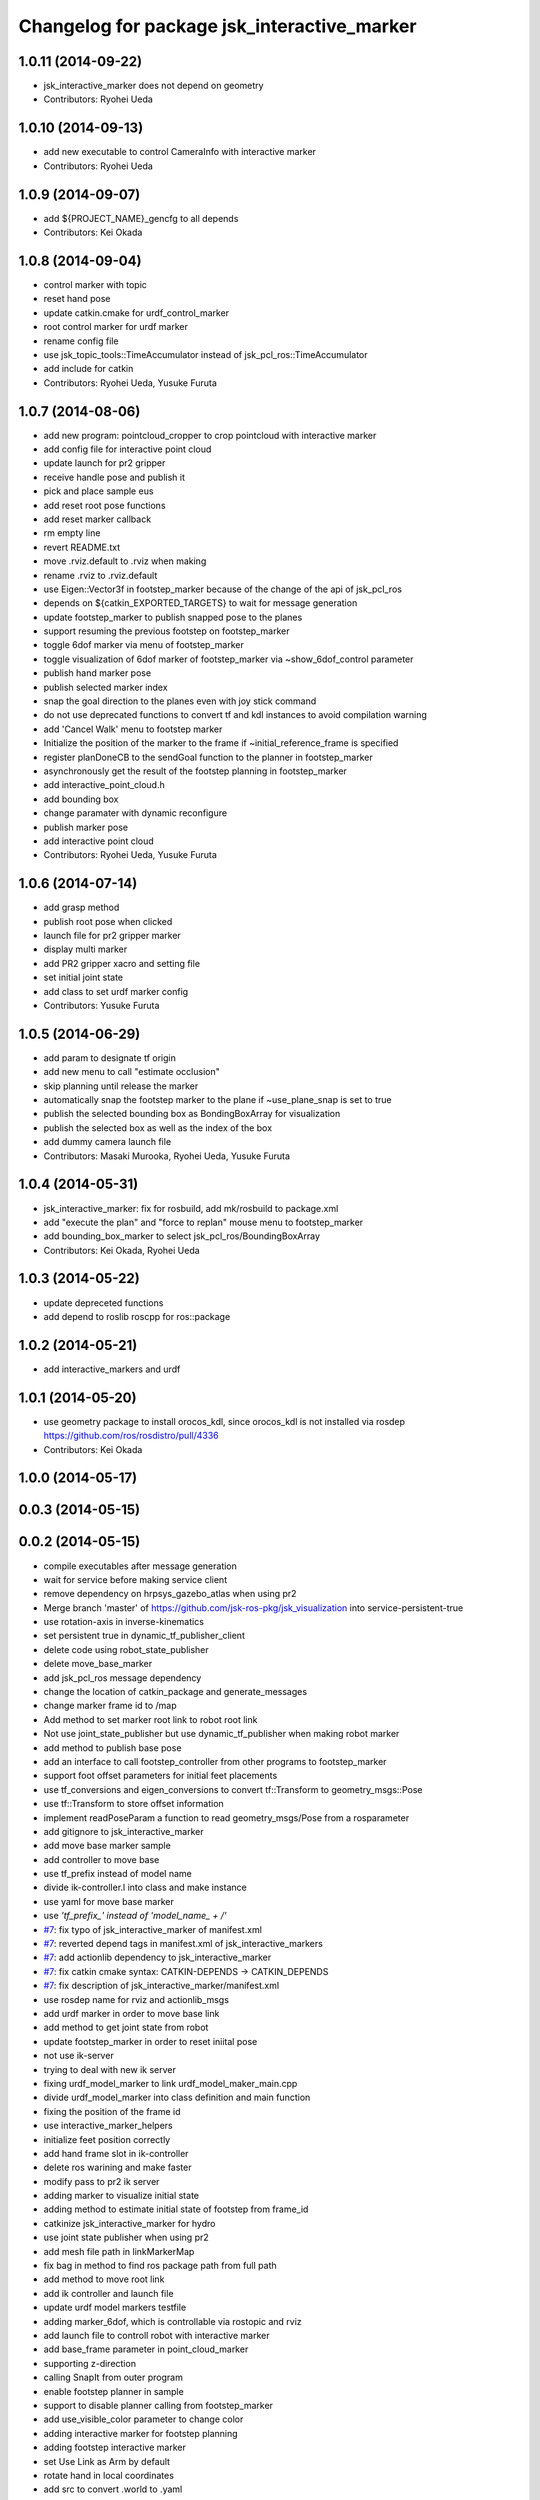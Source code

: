 ^^^^^^^^^^^^^^^^^^^^^^^^^^^^^^^^^^^^^^^^^^^^
Changelog for package jsk_interactive_marker
^^^^^^^^^^^^^^^^^^^^^^^^^^^^^^^^^^^^^^^^^^^^

1.0.11 (2014-09-22)
-------------------
* jsk_interactive_marker does not depend on geometry
* Contributors: Ryohei Ueda

1.0.10 (2014-09-13)
-------------------
* add new executable to control CameraInfo with interactive marker
* Contributors: Ryohei Ueda

1.0.9 (2014-09-07)
------------------
* add ${PROJECT_NAME}_gencfg to all depends
* Contributors: Kei Okada

1.0.8 (2014-09-04)
------------------
* control marker with topic
* reset hand pose
* update catkin.cmake for urdf_control_marker
* root control marker for urdf marker
* rename config file
* use jsk_topic_tools::TimeAccumulator instead of jsk_pcl_ros::TimeAccumulator
* add include for catkin
* Contributors: Ryohei Ueda, Yusuke Furuta

1.0.7 (2014-08-06)
------------------
* add new program: pointcloud_cropper to crop pointcloud with interactive marker
* add config file for interactive point cloud
* update launch for pr2 gripper
* receive handle pose and publish it
* pick and place sample eus
* add reset root pose functions
* add reset marker callback
* rm empty line
* revert README.txt
* move .rviz.default to .rviz when making
* rename .rviz to .rviz.default
* use Eigen::Vector3f in footstep_marker because of the change of the api
  of jsk_pcl_ros
* depends on ${catkin_EXPORTED_TARGETS} to wait for message generation
* update footstep_marker to publish snapped pose to the planes
* support resuming the previous footstep on footstep_marker
* toggle 6dof marker via menu of footstep_marker
* toggle visualization of 6dof marker of footstep_marker via ~show_6dof_control parameter
* publish hand marker pose
* publish selected marker index
* snap the goal direction to the planes even with joy stick command
* do not use deprecated functions to convert tf and kdl instances to avoid
  compilation warning
* add 'Cancel Walk' menu to footstep marker
* Initialize the position of the marker to the frame if ~initial_reference_frame is specified
* register planDoneCB to the sendGoal function to the planner in footstep_marker
* asynchronously get the result of the footstep planning in footstep_marker
* add interactive_point_cloud.h
* add bounding box
* change paramater with dynamic reconfigure
* publish marker pose
* add interactive point cloud
* Contributors: Ryohei Ueda, Yusuke Furuta

1.0.6 (2014-07-14)
------------------
* add grasp method
* publish root pose when clicked
* launch file for pr2 gripper marker
* display multi marker
* add PR2 gripper xacro and setting file
* set initial joint state
* add class to set urdf marker config
* Contributors: Yusuke Furuta

1.0.5 (2014-06-29)
------------------
* add param to designate tf origin
* add new menu to call "estimate occlusion"
* skip planning until release the marker
* automatically snap the footstep marker to the plane if ~use_plane_snap
  is set to true
* publish the selected bounding box as BondingBoxArray for visualization
* publish the selected box as well as the index of the box
* add dummy camera launch file
* Contributors: Masaki Murooka, Ryohei Ueda, Yusuke Furuta

1.0.4 (2014-05-31)
------------------
* jsk_interactive_marker: fix for rosbuild, add mk/rosbuild to package.xml
* add "execute the plan" and "force to replan" mouse menu to footstep_marker
* add bounding_box_marker to select jsk_pcl_ros/BoundingBoxArray
* Contributors: Kei Okada, Ryohei Ueda

1.0.3 (2014-05-22)
------------------
* update depreceted functions
* add depend to roslib roscpp for ros::package

1.0.2 (2014-05-21)
------------------
* add interactive_markers and urdf

1.0.1 (2014-05-20)
------------------
* use geometry package to install orocos_kdl, since orocos_kdl is not installed via rosdep https://github.com/ros/rosdistro/pull/4336
* Contributors: Kei Okada

1.0.0 (2014-05-17)
------------------

0.0.3 (2014-05-15)
------------------

0.0.2 (2014-05-15)
------------------
* compile executables after message generation
* wait for service before making service client
* remove dependency on hrpsys_gazebo_atlas when using pr2
* Merge branch 'master' of https://github.com/jsk-ros-pkg/jsk_visualization into service-persistent-true
* use rotation-axis in inverse-kinematics
* set persistent true in dynamic_tf_publisher_client
* delete code using robot_state_publisher
* delete move_base_marker
* add jsk_pcl_ros message dependency
* change the location of catkin_package and generate_messages
* change marker frame id to /map
* Add method to set marker root link to robot root link
* Not use joint_state_publisher but use dynamic_tf_publisher when making
  robot marker
* add method to publish base pose
* add an interface to call footstep_controller from other programs to footstep_marker
* support foot offset parameters for initial feet placements
* use tf_conversions and eigen_conversions to convert tf::Transform to geometry_msgs::Pose
* use tf::Transform to store offset information
* implement readPoseParam
  a function to read geometry_msgs/Pose from a rosparameter
* add gitignore to jsk_interactive_marker
* add move base marker sample
* add controller to move base
* use tf_prefix instead of model name
* divide ik-controller.l into class and make instance
* use yaml for move base marker
* use `'tf_prefix_' instead of 'model_name_ + /'`
* `#7 <https://github.com/jsk-ros-pkg/jsk_visualization/issues/7>`_: fix typo of jsk_interactive_marker of manifest.xml
* `#7 <https://github.com/jsk-ros-pkg/jsk_visualization/issues/7>`_: reverted depend tags in manifest.xml of jsk_interactive_markers
* `#7 <https://github.com/jsk-ros-pkg/jsk_visualization/issues/7>`_: add actionlib dependency to jsk_interactive_marker
* `#7 <https://github.com/jsk-ros-pkg/jsk_visualization/issues/7>`_: fix catkin cmake syntax: CATKIN-DEPENDS -> CATKIN_DEPENDS
* `#7 <https://github.com/jsk-ros-pkg/jsk_visualization/issues/7>`_: fix description of jsk_interactive_marker/manifest.xml
* use rosdep name for rviz and actionlib_msgs
* add urdf marker in order to move base link
* add method to get joint state from robot
* update footstep_marker in order to reset iniital pose
* not use ik-server
* trying to deal with new ik server
* fixing urdf_model_marker to link urdf_model_maker_main.cpp
* divide urdf_model_marker into class definition and main function
* fixing the position of the frame id
* use interactive_marker_helpers
* initialize feet position correctly
* add hand frame slot in ik-controller
* delete ros warining and make faster
* modify pass to pr2 ik server
* adding marker to visualize initial state
* adding method to estimate initial state of footstep from frame_id
* catkinize jsk_interactive_marker for hydro
* use joint state publisher when using pr2
* add mesh file path in linkMarkerMap
* fix bag in method to find ros package path from full path
* add method to move root link
* add ik controller and launch file
* update urdf model markers testfile
* adding marker_6dof, which is controllable via rostopic and rviz
* add launch file to controll robot with interactive marker
* add base_frame parameter in point_cloud_marker
* supporting z-direction
* calling SnapIt from outer program
* enable footstep planner in sample
* support to disable planner calling from footstep_marker
* add use_visible_color parameter to change color
* adding interactive marker for footstep planning
* adding footstep interactive marker
* set Use Link as Arm by default
* rotate hand in local coordinates
* add src to convert .world to .yaml
* rename Don't allow rotation / allow rotation, use 6D / 3D, 3D (positon) as default
* add subscriber to toggle rotation axis
* add subscriber to toggle start ik
* add center sphere marker to control position
* change door marker size
* show footsteps each 2
* remenmber previous door position
* fix previous step button
* supporting showing footstep list
* set foot step by rosparam
* update
* change resolution of knob color
* change control size to max size of box
* add color knob
* get scale from urdf
* clean up code and write dummy 0 joint-angle to Joint::PRISMATIC
* add wall in door_foot.cpp
* change foot position when open door
* use robot description in atlas-real
* add sphere and box marker in urdf model marker
* add sphere and box marker in urdf model marker
* be quiet
* updating rviz
* add look at menu and message
* add marker to visualize door and foot
* fix foot position of triangle
* add move it exec cancel button
* update defaultset
* fix bag of urdf_model_marker
* add Triangle Marker to visualize foot position
* add Touch It msg
* adding clear function for external program
* changing default value
* not publish joint state all time
* adding some external control
* updating for external programs
* untabify
* add change marker size menu
* stop ik by default
* fix bag and reset marker id when clear button is pressed
* add IM to get designated Point Cloud
* add menu to select using ik server
* reset when marker was reset
* fix to use joint_state_publisher and robot_state_publisher
* add joint_state_publisher.py
* add use_dynamic_tf to disable dynamic tf
* change marker size of urdf marker
* publishJointState on resetMarkerCB
* add special pose (fg manip pose)
* we can show and hide interactive marker
* add .rviz  for interactive_marker
* change frame-id from odom to map
* modify caliculation of tf from odom to marker
* add menu to cancel planned motion
* add visualizaion mode to visualize IK
* we can select Arm Ik , Torso Ik or Fullbody Ik
* add registration mode in urdf_model_marker
* added marker_array for viewing collision lines in rviz
* add .rviz for atlas_joint_marker
* Use package:// instead of file:// to designate mesh file name
* use jsk urdf model for atlas
* add launch file for moving joints for atlas
* update README.txt
* display parent link marker when fixed joint clicked
* add joint limit in joint robot marker
* add Function to set 1 Joint Angle
* reset robot marker to real robot
* add patch file for atlas.urdf to use RobotIM
* add Move Robot Joint Marker
* add cylinder marker when joint dont include mesh
* add yaml for Fridge model in 73b2
* add msg to designate marker movement
* attach Grasp Point to Model Marker
* change display of move marker when clicking
* use configuration yaml file to set models
* get full path of gazebo model
* set Move Marker based on Joint axis
* add dependancy on dynamic_tf_publisher
* making interactive marker based on urdf model
* add finger interactive marker
* add menu to change whether robot use torso
* add Marker Type in msgs
* add hand shape interactive marker
* add interactive operation sample of eus simulator
* add head marker and change msg
* add jsk_interactive_markers/ by yusuke furuta
* Contributors: Kei Okada, Ryohei Ueda, Yusuke Furuta, Masaki Murooka, Shintaro Noda, tarukosu, Youhei Kakiuchi
